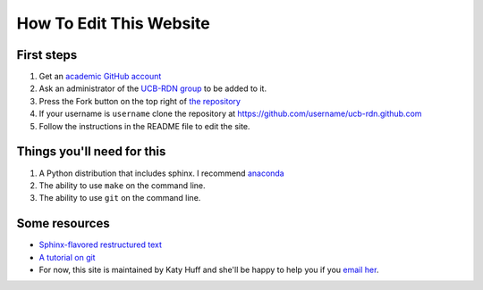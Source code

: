 How To Edit This Website
========================

First steps
-----------

#. Get an `academic GitHub account <https://github.com/edu>`_
#. Ask an administrator of the `UCB-RDN group <https://github.com/ucb-rdn>`_  to be added to it.
#. Press the Fork button on the top right of `the repository <https://github.com/ucb-rdn/ucb-rdn.github.com>`_
#. If your username is ``username`` clone the repository at https://github.com/username/ucb-rdn.github.com
#. Follow the instructions in the README file to edit the site.


Things you'll need for this
---------------------------

#. A Python distribution that includes sphinx. I recommend `anaconda <https://store.continuum.io/cshop/anaconda/>`_
#. The ability to use ``make`` on the command line.
#. The ability to use ``git`` on the command line.

Some resources
--------------

* `Sphinx-flavored restructured text <http://sphinx-doc.org/rest.html>`_
* `A tutorial on git <http://git-scm.com/book>`_
* For now, this site is maintained by Katy Huff and she'll be happy to help you 
  if you `email her <mailto:katyhuff@gmail.com>`_.


